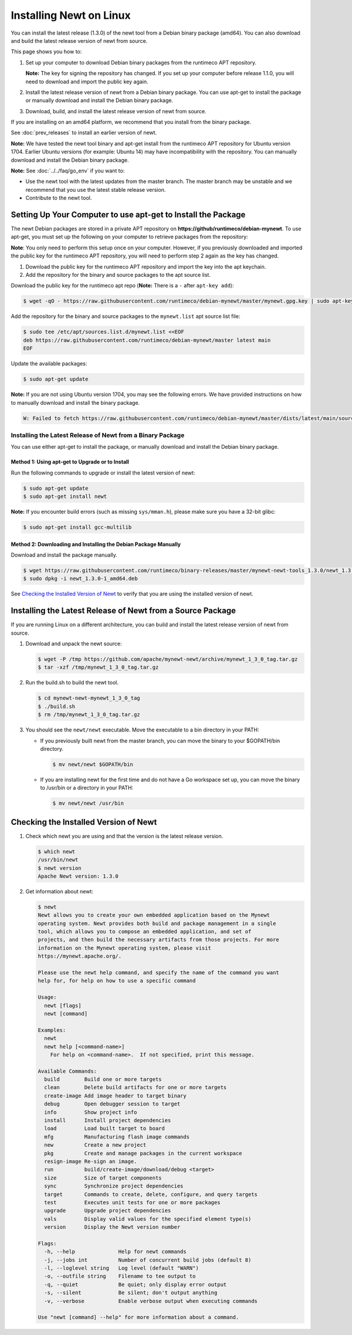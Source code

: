 Installing Newt on Linux
------------------------

You can install the latest release (1.3.0) of the newt tool from a Debian binary package (amd64). You can also download
and build the latest release version of newt from source.

This page shows you how to:

1. Set up your computer to download Debian binary packages from the runtimeco APT repository.

   **Note:** The key for signing the repository has changed. If you set up your computer before release 1.1.0, you will
   need to download and import the public key again.

2. Install the latest release version of newt from a Debian binary package. You can use apt-get to install the package
   or manually download and install the Debian binary package.

3. Download, build, and install the latest release version of newt from source.

If you are installing on an amd64 platform, we recommend that you install from the binary package.

See :doc:`prev_releases` to install an earlier version of newt.

**Note:** We have tested the newt tool binary and apt-get install from the runtimeco APT repository for Ubuntu version
1704. Earlier Ubuntu versions (for example: Ubuntu 14) may have incompatibility with the repository. You can manually
download and install the Debian binary package.

**Note:** See :doc:`../../faq/go_env` if you want to:

- Use the newt tool with the latest updates from the master branch. The master branch may be unstable and we recommend
  that you use the latest stable release version.
- Contribute to the newt tool.

Setting Up Your Computer to use apt-get to Install the Package
^^^^^^^^^^^^^^^^^^^^^^^^^^^^^^^^^^^^^^^^^^^^^^^^^^^^^^^^^^^^^^^^^^^^^^^^^^^^^^^^^^^^^^^^^^^^^^

The newt Debian packages are stored in a private APT repository on **https://github/runtimeco/debian-mynewt**. To use
apt-get, you must set up the following on your computer to retrieve packages from the repository:

**Note**: You only need to perform this setup once on your computer. However, if you previously downloaded and imported
the public key for the runtimeco APT repository, you will need to perform step 2 again as the key has changed.

1. Download the public key for the runtimeco APT repository and import the key into the apt keychain.
2. Add the repository for the binary and source packages to the apt source list.

Download the public key for the runtimeco apt repo (**Note:** There is a ``-`` after ``apt-key add``):

.. code-block:: console

    $ wget -qO - https://raw.githubusercontent.com/runtimeco/debian-mynewt/master/mynewt.gpg.key | sudo apt-key add -

Add the repository for the binary and source packages to the ``mynewt.list`` apt source list file:

.. code-block:: console

    $ sudo tee /etc/apt/sources.list.d/mynewt.list <<EOF
    deb https://raw.githubusercontent.com/runtimeco/debian-mynewt/master latest main
    EOF

Update the available packages:

.. code-block:: console

    $ sudo apt-get update

**Note:** If you are not using Ubuntu version 1704, you may see the following errors. We have provided instructions on
how to manually download and install the binary package.

.. code-block:: console

    W: Failed to fetch https://raw.githubusercontent.com/runtimeco/debian-mynewt/master/dists/latest/main/source/Sources  HttpError404

Installing the Latest Release of Newt from a Binary Package
~~~~~~~~~~~~~~~~~~~~~~~~~~~~~~~~~~~~~~~~~~~~~~~~~~~~~~~~~~~~~~~~~~~~~~~~~~~~~~~~~~~~~~~~~~~~~~

You can use either apt-get to install the package, or manually download and install the Debian binary package.

Method 1: Using apt-get to Upgrade or to Install
==============================================================================================

Run the following commands to upgrade or install the latest version of newt:

.. code-block:: console

    $ sudo apt-get update
    $ sudo apt-get install newt

**Note:** If you encounter build errors (such as missing ``sys/mman.h``), please make sure you have a 32-bit glibc:

.. code-block:: console

    $ sudo apt-get install gcc-multilib

Method 2: Downloading and Installing the Debian Package Manually
==============================================================================================

Download and install the package manually.

.. code-block:: console

    $ wget https://raw.githubusercontent.com/runtimeco/binary-releases/master/mynewt-newt-tools_1.3.0/newt_1.3.0-1_amd64.deb
    $ sudo dpkg -i newt_1.3.0-1_amd64.deb

See `Checking the Installed Version of Newt`_ to verify that you are using the installed version of newt.

Installing the Latest Release of Newt from a Source Package
^^^^^^^^^^^^^^^^^^^^^^^^^^^^^^^^^^^^^^^^^^^^^^^^^^^^^^^^^^^^^^^^^^^^^^^^^^^^^^^^^^^^^^^^^^^^^^

If you are running Linux on a different architecture, you can build and install the latest release version of newt from
source.

#. Download and unpack the newt source:

   .. code-block:: console

    $ wget -P /tmp https://github.com/apache/mynewt-newt/archive/mynewt_1_3_0_tag.tar.gz
    $ tar -xzf /tmp/mynewt_1_3_0_tag.tar.gz

#. Run the build.sh to build the newt tool.

   .. code-block:: console

    $ cd mynewt-newt-mynewt_1_3_0_tag
    $ ./build.sh
    $ rm /tmp/mynewt_1_3_0_tag.tar.gz

#. You should see the ``newt/newt`` executable. Move the executable to a bin directory in your PATH:

   -  If you previously built newt from the master branch, you can move the binary to your $GOPATH/bin directory.

      .. code-block:: console

       $ mv newt/newt $GOPATH/bin

   -  If you are installing newt for the first time and do not have a Go workspace set up, you can move the binary to
      /usr/bin or a directory in your PATH:

      .. code-block:: console

       $ mv newt/newt /usr/bin

Checking the Installed Version of Newt
^^^^^^^^^^^^^^^^^^^^^^^^^^^^^^^^^^^^^^^^^^^^^^^^^^^^^^^^^^^^^^^^^^^^^^^^^^^^^^^^^^^^^^^^^^^^^^

1. Check which newt you are using and that the version is the latest release version.

   .. code-block:: console

    $ which newt
    /usr/bin/newt
    $ newt version
    Apache Newt version: 1.3.0

2. Get information about newt:

   .. code-block:: console

    $ newt
    Newt allows you to create your own embedded application based on the Mynewt
    operating system. Newt provides both build and package management in a single
    tool, which allows you to compose an embedded application, and set of
    projects, and then build the necessary artifacts from those projects. For more
    information on the Mynewt operating system, please visit
    https://mynewt.apache.org/.

    Please use the newt help command, and specify the name of the command you want
    help for, for help on how to use a specific command

    Usage:
      newt [flags]
      newt [command]

    Examples:
      newt
      newt help [<command-name>]
        For help on <command-name>.  If not specified, print this message.

    Available Commands:
      build        Build one or more targets
      clean        Delete build artifacts for one or more targets
      create-image Add image header to target binary
      debug        Open debugger session to target
      info         Show project info
      install      Install project dependencies
      load         Load built target to board
      mfg          Manufacturing flash image commands
      new          Create a new project
      pkg          Create and manage packages in the current workspace
      resign-image Re-sign an image.
      run          build/create-image/download/debug <target>
      size         Size of target components
      sync         Synchronize project dependencies
      target       Commands to create, delete, configure, and query targets
      test         Executes unit tests for one or more packages
      upgrade      Upgrade project dependencies
      vals         Display valid values for the specified element type(s)
      version      Display the Newt version number

    Flags:
      -h, --help              Help for newt commands
      -j, --jobs int          Number of concurrent build jobs (default 8)
      -l, --loglevel string   Log level (default "WARN")
      -o, --outfile string    Filename to tee output to
      -q, --quiet             Be quiet; only display error output
      -s, --silent            Be silent; don't output anything
      -v, --verbose           Enable verbose output when executing commands

    Use "newt [command] --help" for more information about a command.
